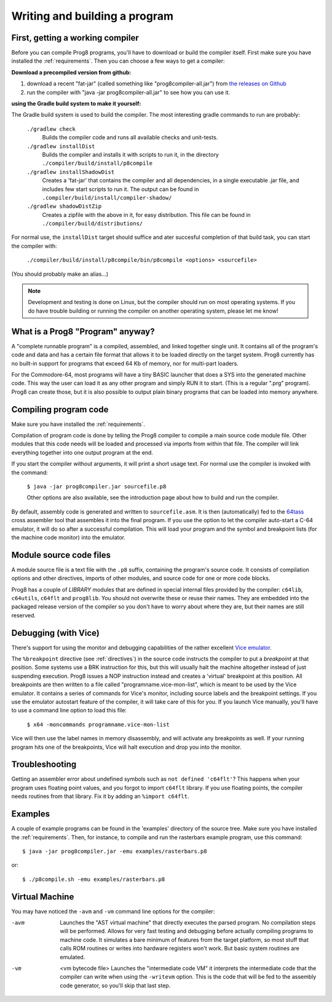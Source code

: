 ==============================
Writing and building a program
==============================

.. _building_compiler:

First, getting a working compiler
---------------------------------

Before you can compile Prog8 programs, you'll have to download or build the compiler itself.
First make sure you have installed the :ref:`requirements`.
Then you can choose a few ways to get a compiler:

**Download a precompiled version from github:**

#. download a recent "fat-jar" (called something like "prog8compiler-all.jar") from `the releases on Github <https://github.com/irmen/prog8/releases>`_
#. run the compiler with "java -jar prog8compiler-all.jar" to see how you can use it.

**using the Gradle build system to make it yourself:**

The Gradle build system is used to build the compiler.
The most interesting gradle commands to run are probably:

    ``./gradlew check``
        Builds the compiler code and runs all available checks and unit-tests.
    ``./gradlew installDist``
        Builds the compiler and installs it with scripts to run it, in the directory
        ``./compiler/build/install/p8compile``
    ``./gradlew installShadowDist``
        Creates a 'fat-jar' that contains the compiler and all dependencies, in a single
        executable .jar file, and includes few start scripts to run it.
        The output can be found in ``.compiler/build/install/compiler-shadow/``
    ``./gradlew shadowDistZip``
        Creates a zipfile with the above in it, for easy distribution.
        This file can be found in ``./compiler/build/distributions/``

For normal use, the ``installDist`` target should suffice and ater succesful completion
of that build task, you can start the compiler with:

    ``./compiler/build/install/p8compile/bin/p8compile <options> <sourcefile>``

(You should probably make an alias...)

.. note::
    Development and testing is done on Linux, but the compiler should run on most
    operating systems. If you do have trouble building or running
    the compiler on another operating system, please let me know!



What is a Prog8 "Program" anyway?
---------------------------------

A "complete runnable program" is a compiled, assembled, and linked together single unit.
It contains all of the program's code and data and has a certain file format that
allows it to be loaded directly on the target system.   Prog8 currently has no built-in
support for programs that exceed 64 Kb of memory, nor for multi-part loaders.

For the Commodore-64, most programs will have a tiny BASIC launcher that does a SYS into the generated machine code.
This way the user can load it as any other program and simply RUN it to start. (This is a regular ".prg" program).
Prog8 can create those, but it is also possible to output plain binary programs
that can be loaded into memory anywhere.


Compiling program code
----------------------

Make sure you have installed the :ref:`requirements`.

Compilation of program code is done by telling the Prog8 compiler to compile a main source code module file.
Other modules that this code needs will be loaded and processed via imports from within that file.
The compiler will link everything together into one output program at the end.

If you start the compiler without arguments, it will print a short usage text.
For normal use the compiler is invoked with the command:

    ``$ java -jar prog8compiler.jar sourcefile.p8``

    Other options are also available, see the introduction page about how
    to build and run the compiler.


By default, assembly code is generated and written to ``sourcefile.asm``.
It is then (automatically) fed to the `64tass <https://sourceforge.net/projects/tass64/>`_ cross assembler tool
that assembles it into the final program.
If you use the option to let the compiler auto-start a C-64 emulator, it will do so after
a successful compilation. This will load your program and the symbol and breakpoint lists
(for the machine code monitor) into the emulator.


Module source code files
------------------------

A module source file is a text file with the ``.p8`` suffix, containing the program's source code.
It consists of compilation options and other directives, imports of other modules,
and source code for one or more code blocks.

Prog8 has a couple of *LIBRARY* modules that are defined in special internal files provided by the compiler:
``c64lib``, ``c64utils``, ``c64flt`` and ``prog8lib``. You should not overwrite these or reuse their names.
They are embedded into the packaged release version of the compiler so you don't have to worry about
where they are, but their names are still reserved.


.. _debugging:

Debugging (with Vice)
---------------------

There's support for using the monitor and debugging capabilities of the rather excellent
`Vice emulator <http://vice-emu.sourceforge.net/>`_.

The ``%breakpoint`` directive (see :ref:`directives`) in the source code instructs the compiler to put
a *breakpoint* at that position. Some systems use a BRK instruction for this, but
this will usually halt the machine altogether instead of just suspending execution.
Prog8 issues a NOP instruction instead and creates a 'virtual' breakpoint at this position.
All breakpoints are then written to a file called "programname.vice-mon-list",
which is meant to be used by the Vice emulator.
It contains a series of commands for Vice's monitor, including source labels and the breakpoint settings.
If you use the emulator autostart feature of the compiler, it will take care of this for you.
If you launch Vice manually, you'll have to use a command line option to load this file:

	``$ x64 -moncommands programname.vice-mon-list``

Vice will then use the label names in memory disassembly, and will activate any breakpoints as well.
If your running program hits one of the breakpoints, Vice will halt execution and drop you into the monitor.


Troubleshooting
---------------

Getting an assembler error about undefined symbols such as ``not defined 'c64flt'``?
This happens when your program uses floating point values, and you forgot to import ``c64flt`` library.
If you use floating points, the compiler needs routines from that library.
Fix it by adding an ``%import c64flt``.


Examples
--------

A couple of example programs can be found in the 'examples' directory of the source tree.
Make sure you have installed the :ref:`requirements`. Then, for instance,
to compile and run the rasterbars example program, use this command::

    $ java -jar prog8compiler.jar -emu examples/rasterbars.p8

or::

    $ ./p8compile.sh -emu examples/rasterbars.p8



Virtual Machine
---------------

You may have noticed the ``-avm`` and ``-vm`` command line options for the compiler:

-avm
    Launches the "AST virtual machine" that directly executes the parsed program.
    No compilation steps will be performed.
    Allows for very fast testing and debugging before actually compiling programs
    to machine code.
    It simulates a bare minimum of features from the target platform, so most stuff
    that calls ROM routines or writes into hardware registers won't work. But basic
    system routines are emulated.

-vm   <vm bytecode file>
    Launches the "intermediate code VM"
    it interprets the intermediate code that the compiler can write when using the ``-writevm``
    option. This is the code that will be fed to the assembly code generator,
    so you'll skip that last step.
